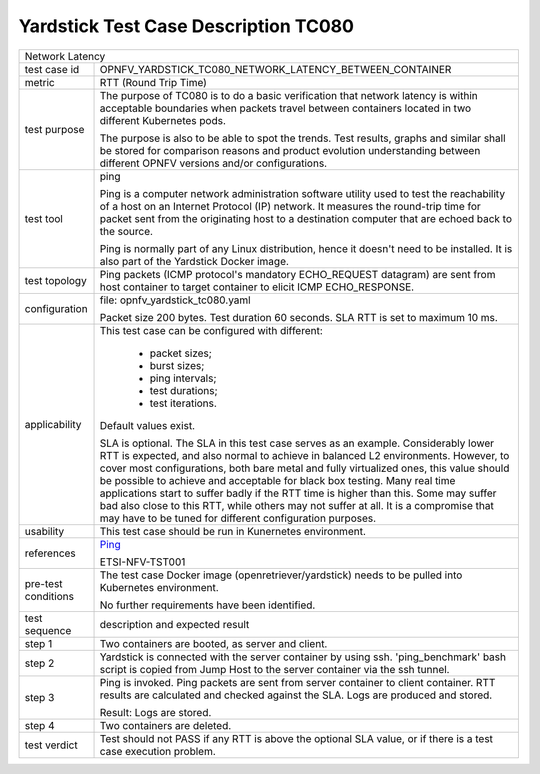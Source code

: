 .. This work is licensed under a Creative Commons Attribution 4.0 International
.. License.
.. http://creativecommons.org/licenses/by/4.0
.. (c) OPNFV, Huawei Technologies Co.,Ltd and others.

*************************************
Yardstick Test Case Description TC080
*************************************

.. _Ping: https://linux.die.net/man/8/ping

+-----------------------------------------------------------------------------+
|Network Latency                                                              |
|                                                                             |
+--------------+--------------------------------------------------------------+
|test case id  | OPNFV_YARDSTICK_TC080_NETWORK_LATENCY_BETWEEN_CONTAINER      |
|              |                                                              |
+--------------+--------------------------------------------------------------+
|metric        | RTT (Round Trip Time)                                        |
|              |                                                              |
+--------------+--------------------------------------------------------------+
|test purpose  | The purpose of TC080 is to do a basic verification that      |
|              | network latency is within acceptable boundaries when packets |
|              | travel between containers located in two different           |
|              | Kubernetes pods.                                             |
|              |                                                              |
|              | The purpose is also to be able to spot the trends.           |
|              | Test results, graphs and similar shall be stored for         |
|              | comparison reasons and product evolution understanding       |
|              | between different OPNFV versions and/or configurations.      |
|              |                                                              |
+--------------+--------------------------------------------------------------+
|test tool     | ping                                                         |
|              |                                                              |
|              | Ping is a computer network administration software utility   |
|              | used to test the reachability of a host on an Internet       |
|              | Protocol (IP) network. It measures the round-trip time for   |
|              | packet sent from the originating host to a destination       |
|              | computer that are echoed back to the source.                 |
|              |                                                              |
|              | Ping is normally part of any Linux distribution, hence it    |
|              | doesn't need to be installed. It is also part of the         |
|              | Yardstick Docker image.                                      |
|              |                                                              |
+--------------+--------------------------------------------------------------+
|test topology | Ping packets (ICMP protocol's mandatory ECHO_REQUEST         |
|              | datagram) are sent from host container to target container   |
|              | to elicit ICMP ECHO_RESPONSE.                                |
|              |                                                              |
+--------------+--------------------------------------------------------------+
|configuration | file: opnfv_yardstick_tc080.yaml                             |
|              |                                                              |
|              | Packet size 200 bytes. Test duration 60 seconds.             |
|              | SLA RTT is set to maximum 10 ms.                             |
|              |                                                              |
+--------------+--------------------------------------------------------------+
|applicability | This test case can be configured with different:             |
|              |                                                              |
|              |  * packet sizes;                                             |
|              |  * burst sizes;                                              |
|              |  * ping intervals;                                           |
|              |  * test durations;                                           |
|              |  * test iterations.                                          |
|              |                                                              |
|              | Default values exist.                                        |
|              |                                                              |
|              | SLA is optional. The SLA in this test case serves as an      |
|              | example. Considerably lower RTT is expected, and also normal |
|              | to achieve in balanced L2 environments. However, to cover    |
|              | most configurations, both bare metal and fully virtualized   |
|              | ones, this value should be possible to achieve and           |
|              | acceptable for black box testing. Many real time             |
|              | applications start to suffer badly if the RTT time is higher |
|              | than this. Some may suffer bad also close to this RTT, while |
|              | others may not suffer at all. It is a compromise that may    |
|              | have to be tuned for different configuration purposes.       |
|              |                                                              |
+--------------+--------------------------------------------------------------+
|usability     | This test case should be run in Kunernetes environment.      |
|              |                                                              |
+--------------+--------------------------------------------------------------+
|references    | Ping_                                                        |
|              |                                                              |
|              | ETSI-NFV-TST001                                              |
|              |                                                              |
+--------------+--------------------------------------------------------------+
|pre-test      | The test case Docker image (openretriever/yardstick) needs   |
|conditions    | to be pulled into Kubernetes environment.                    |
|              |                                                              |
|              | No further requirements have been identified.                |
|              |                                                              |
+--------------+--------------------------------------------------------------+
|test sequence | description and expected result                              |
|              |                                                              |
+--------------+--------------------------------------------------------------+
|step 1        | Two containers are booted, as server and client.             |
|              |                                                              |
+--------------+--------------------------------------------------------------+
|step 2        | Yardstick is connected with the server container by using    |
|              | ssh. 'ping_benchmark' bash script is copied from Jump Host   |
|              | to the server container via the ssh tunnel.                  |
|              |                                                              |
+--------------+--------------------------------------------------------------+
|step 3        | Ping is invoked. Ping packets are sent from server container |
|              | to client container. RTT results are calculated and checked  |
|              | against the SLA. Logs are produced and stored.               |
|              |                                                              |
|              | Result: Logs are stored.                                     |
|              |                                                              |
+--------------+--------------------------------------------------------------+
|step 4        | Two containers are deleted.                                  |
|              |                                                              |
+--------------+--------------------------------------------------------------+
|test verdict  | Test should not PASS if any RTT is above the optional SLA    |
|              | value, or if there is a test case execution problem.         |
|              |                                                              |
+--------------+--------------------------------------------------------------+
